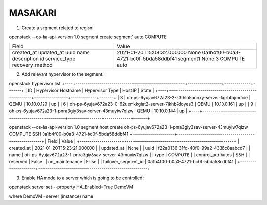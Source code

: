 ========
MASAKARI
========


1. Create a segment related to region:

openstack --os-ha-api-version 1.0 segment create segment1 auto COMPUTE

+-----------------+--------------------------------------+
| Field           | Value                                |
+-----------------+--------------------------------------+
| created_at      | 2021-01-20T15:08:32.000000           |
| updated_at      | None                                 |
| uuid            | 0a1b4f00-b0a3-4721-bc0f-5bda58ddbf41 |
| name            | segment1                             |
| description     | None                                 |
| id              | 3                                    |
| service_type    | COMPUTE                              |
| recovery_method | auto                                 |
+-----------------+--------------------------------------+

2. Add relevant hypervisor to the segment:

openstack hypervisor list
+----+-------------------------------------------------------+-----------------+-------------+-------+
| ID | Hypervisor Hostname                                   | Hypervisor Type | Host IP     | State |
+----+-------------------------------------------------------+-----------------+-------------+-------+
|  3 | oh-ps-6yujav672a23-2-33thlo5acnxy-server-5grbtbjmdcie | QEMU            | 10.10.0.129 | up    |
|  6 | oh-ps-6yujav672a23-0-62uemkkgiat2-server-7jkhb7doyes3 | QEMU            | 10.10.0.161 | up    |
|  9 | oh-ps-6yujav672a23-1-pnra3giy3sav-server-43muyiw7qlzw | QEMU            | 10.10.0.144 | up    |
+----+-------------------------------------------------------+-----------------+-------------+-------+

openstack --os-ha-api-version 1.0 segment host create oh-ps-6yujav672a23-1-pnra3giy3sav-server-43muyiw7qlzw COMPUTE SSH 0a1b4f00-b0a3-4721-bc0f-5bda58ddbf41
+---------------------+-------------------------------------------------------+
| Field               | Value                                                 |
+---------------------+-------------------------------------------------------+
| created_at          | 2021-01-20T15:23:21.000000                            |
| updated_at          | None                                                  |
| uuid                | f22a0136-31fd-40f0-99a2-4336c8aabcd7                  |
| name                | oh-ps-6yujav672a23-1-pnra3giy3sav-server-43muyiw7qlzw |
| type                | COMPUTE                                               |
| control_attributes  | SSH                                                   |
| reserved            | False                                                 |
| on_maintenance      | False                                                 |
| failover_segment_id | 0a1b4f00-b0a3-4721-bc0f-5bda58ddbf41                  |
+---------------------+-------------------------------------------------------+

3. Enable HA mode to a server which is going to be controlled:

openstack server set --property HA_Enabled=True DemoVM

where DemoVM - server (instance) name
